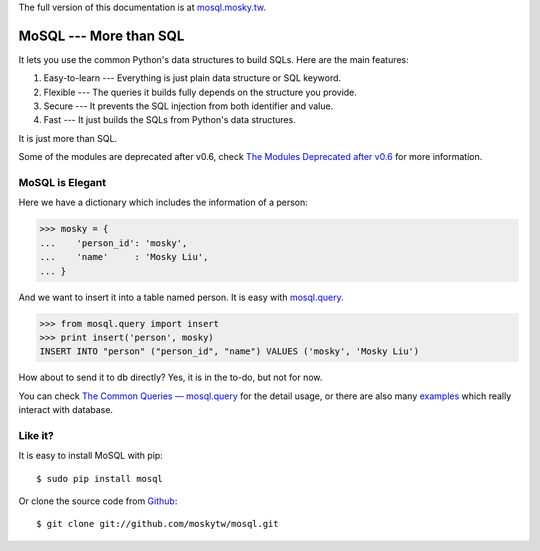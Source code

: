 The full version of this documentation is at `mosql.mosky.tw
<http://mosql.mosky.tw>`_.

MoSQL --- More than SQL
=======================

.. image:: https://travis-ci.org/moskytw/mosql.png
   :target: https://travis-ci.org/moskytw/mosql

It lets you use the common Python's data structures to build SQLs. Here are the
main features:

1. Easy-to-learn --- Everything is just plain data structure or SQL keyword.
2. Flexible --- The queries it builds fully depends on the structure you provide.
3. Secure --- It prevents the SQL injection from both identifier and value.
4. Fast --- It just builds the SQLs from Python's data structures.

It is just more than SQL.

Some of the modules are deprecated after v0.6, check `The Modules Deprecated
after v0.6 <http://mosql.mosky.tw/deprecated.html>`_ for more information.

MoSQL is Elegant
----------------

Here we have a dictionary which includes the information of a person:

>>> mosky = {
...    'person_id': 'mosky',
...    'name'     : 'Mosky Liu',
... }

And we want to insert it into a table named person. It is easy with `mosql.query
<http://mosql.mosky.tw/query.html#module-mosql.query>`_.

>>> from mosql.query import insert
>>> print insert('person', mosky)
INSERT INTO "person" ("person_id", "name") VALUES ('mosky', 'Mosky Liu')

How about to send it to db directly? Yes, it is in the to-do, but not for now.

You can check `The Common Queries — mosql.query
<http://mosql.mosky.tw/query.html>`_ for the detail usage, or there are also
many `examples <https://github.com/moskytw/mosql/tree/dev/examples>`_ which
really interact with database.

Like it?
--------

It is easy to install MoSQL with pip:

::

    $ sudo pip install mosql

Or clone the source code from `Github <https://github.com/moskytw/mosql>`_:

::

    $ git clone git://github.com/moskytw/mosql.git
